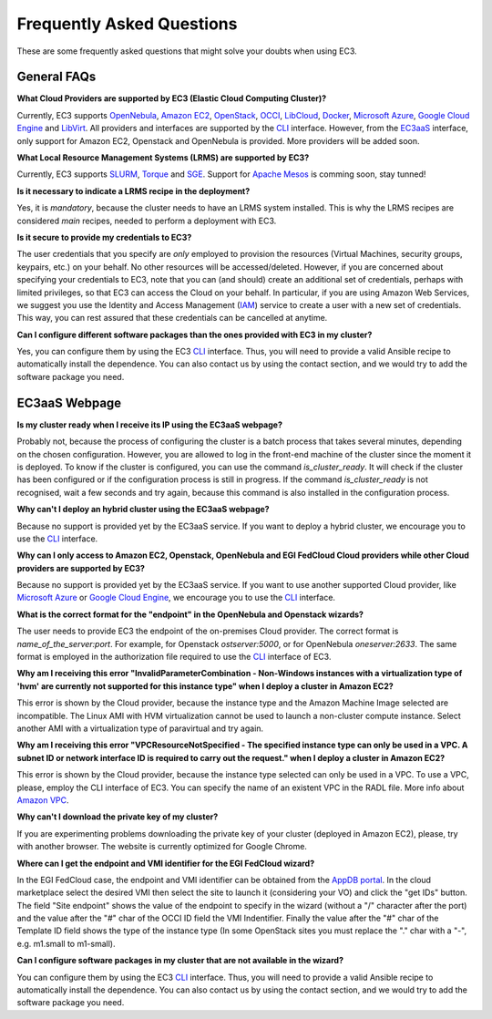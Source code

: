 
Frequently Asked Questions
==========================

These are some frequently asked questions that might solve your doubts when using EC3.

General FAQs
------------

**What Cloud Providers are supported by EC3 (Elastic Cloud Computing Cluster)?**

Currently, EC3 supports `OpenNebula`_, `Amazon EC2`_, `OpenStack`_, `OCCI`_, `LibCloud`_, `Docker`_, `Microsoft Azure`_, `Google Cloud Engine`_ and `LibVirt`_.
All providers and interfaces are supported by the `CLI`_ interface.
However, from the `EC3aaS`_ interface, only support for Amazon EC2, Openstack and OpenNebula is provided. More providers will be added soon.

**What Local Resource Management Systems (LRMS) are supported by EC3?**

Currently, EC3 supports `SLURM`_, `Torque`_ and `SGE`_. Support for `Apache Mesos`_ is comming soon, stay tunned!

**Is it necessary to indicate a LRMS recipe in the deployment?**

Yes, it is *mandatory*, because the cluster needs to have an LRMS system installed. 
This is why the LRMS recipes are considered *main* recipes, needed to perform a deployment with EC3.

**Is it secure to provide my credentials to EC3?**

The user credentials that you specify are *only* employed to provision the resources
(Virtual Machines, security groups, keypairs, etc.) on your behalf.
No other resources will be accessed/deleted.
However, if you are concerned about specifying your credentials to EC3, note that you can (and should)
create an additional set of credentials, perhaps with limited privileges, so that EC3 can access the Cloud on your behalf.
In particular, if you are using Amazon Web Services, we suggest you use the Identity and Access Management (`IAM`_)
service to create a user with a new set of credentials. This way, you can rest assured that these credentials can
be cancelled at anytime.

**Can I configure different software packages than the ones provided with EC3 in my cluster?**

Yes, you can configure them by using the EC3 `CLI`_ interface. Thus, you will need to provide a valid Ansible recipe to 
automatically install the dependence. You can also contact us by using the contact section, and we would try to add the software package you need.


EC3aaS Webpage
--------------

**Is my cluster ready when I receive its IP using the EC3aaS webpage?**

Probably not, because the process of configuring the cluster is a batch process that takes several minutes, depending on the chosen configuration.
However, you are allowed to log in the front-end machine of the cluster since the moment it is deployed. To know if the cluster is configured, you can use the command *is_cluster_ready*. It will check if the cluster has been configured or if the configuration process is still in progress. If the command *is_cluster_ready* is not recognised, wait a few seconds and try again, because this command is also installed in the configuration process.

**Why can't I deploy an hybrid cluster using the EC3aaS webpage?**

Because no support is provided yet by the EC3aaS service.
If you want to deploy a hybrid cluster, we encourage you to use the `CLI`_ interface.

**Why can I only access to Amazon EC2, Openstack, OpenNebula and EGI FedCloud Cloud providers while other Cloud providers are supported by EC3?**

Because no support is provided yet by the EC3aaS service.
If you want to use another supported Cloud provider, like `Microsoft Azure`_ or `Google Cloud Engine`_, we encourage you to use the `CLI`_ interface.

**What is the correct format for the "endpoint" in the OpenNebula and Openstack wizards?**

The user needs to provide EC3 the endpoint of the on-premises Cloud provider. The correct format is *name_of_the_server:port*. 
For example, for Openstack *ostserver:5000*, or for OpenNebula *oneserver:2633*.
The same format is employed in the authorization file required to use the `CLI`_ interface of EC3.

**Why am I receiving this error "InvalidParameterCombination - Non-Windows instances with a virtualization type of 'hvm' are currently not supported for this instance type" when I deploy a cluster in Amazon EC2?**

This error is shown by the Cloud provider, because the instance type and the Amazon Machine Image selected are incompatible.
The Linux AMI with HVM virtualization cannot be used to launch a non-cluster compute instance.
Select another AMI with a virtualization type of paravirtual and try again.

**Why am I receiving this error "VPCResourceNotSpecified - The specified instance type can only be used in a VPC. A subnet ID or network interface ID is required to carry out the request." when I deploy a cluster in Amazon EC2?**

This error is shown by the Cloud provider, because the instance type selected can only be used in a VPC.
To use a VPC, please, employ the CLI interface of EC3. You can specify the name of an existent VPC in the RADL file.
More info about `Amazon VPC`_.

**Why can't I download the private key of my cluster?**

If you are experimenting problems downloading the private key of your cluster (deployed in Amazon EC2),
please, try with another browser. The website is currently optimized for Google Chrome.

**Where can I get the endpoint and VMI identifier for the EGI FedCloud wizard?**

In the EGI FedCloud case, the endpoint and VMI identifier can be obtained from the `AppDB portal`_. In the cloud marketplace select the desired VMI then select the site to launch it (considering your VO) and click the "get IDs" button. The field "Site endpoint" shows the value of the endpoint to specify in the wizard (without a "/" character after the port) and the value after the "#" char of the OCCI ID field the VMI Indentifier. Finally the value after the "#" char of the Template ID field shows the type of the instance type (In some OpenStack sites you must replace the "." char with a "-", e.g. m1.small to m1-small).

**Can I configure software packages in my cluster that are not available in the wizard?**

You can configure them by using the EC3 `CLI`_ interface. Thus, you will need to provide a valid Ansible recipe to 
automatically install the dependence. You can also contact us by using the contact section, and we would try to add the software package you need.

.. _`CLI`: http://ec3.readthedocs.org/en/latest/ec3.html
.. _`EC3aaS`: http://servproject.i3m.upv.es/ec3/
.. _`OpenNebula`: http://www.opennebula.org/
.. _`OpenStack`: http://www.openstack.org/
.. _`Amazon EC2`: https://aws.amazon.com/en/ec2
.. _`OCCI`: http://occi-wg.org/
.. _`Microsoft Azure`: http://azure.microsoft.com/
.. _`Docker`: https://www.docker.com/
.. _`LibVirt`: http://libvirt.org/
.. _`LibCloud`: https://libcloud.apache.org/
.. _`Google Cloud Engine`: https://cloud.google.com/compute/
.. _`Amazon VPC`: http://aws.amazon.com/vpc/
.. _`IAM`: http://aws.amazon.com/iam/
.. _`SLURM`: http://www.schedmd.com/slurmdocs/slurm.html
.. _`Torque`: http://www.adaptivecomputing.com/products/open-source/torque/
.. _`SGE`: http://sourceforge.net/projects/gridscheduler/
.. _`Apache Mesos`: http://mesos.apache.org/
.. _`AppDB portal`: https://appdb.egi.eu

